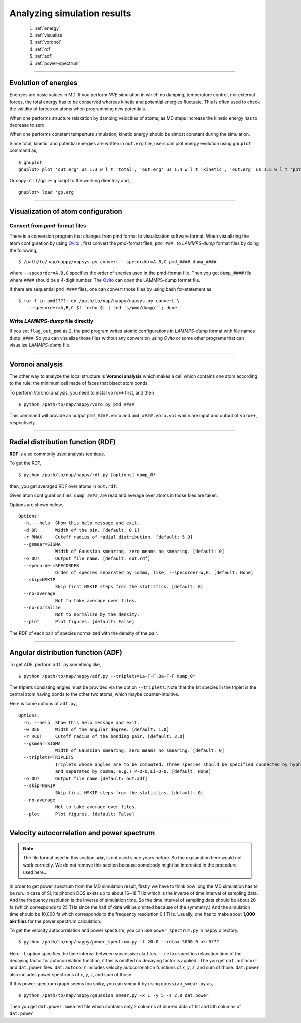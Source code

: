 ==============================
Analyzing simulation results
==============================

  #. :ref:`energy`
  #. :ref:`visualize`
  #. :ref:`voronoi`
  #. :ref:`rdf`
  #. :ref:`adf`
  #. :ref:`power-spectrum`

--------

.. _energy:

Evolution of energies
========================
Energies are basic values in MD.
If you perform *NVE* simulation in which no damping, temperature control, nor external forces,
the total energy has to be conserved whereas kinetic and potential energies fluctuate.
This is often used to check the validity of forces on atoms when programming new potentials.

When one performs structure relaxation by damping velocities of atoms,
as MD steps increase the kinetic energy has to decrease to zero.

When one performs constant temperture simulation, 
kinetic energy should be almost constant during the simulation.

Since total, kinetic, and potential energies are written in ``out.erg`` file,
users can plot energy evolution using ``gnuplot`` command as,
::  

  $ gnuplot
  gnuplot> plot 'out.erg' us 1:3 w l t 'total', 'out.erg' us 1:4 w l t 'kinetic', 'out.erg' us 1:5 w l t 'potential'

Or copy ``util/gp.erg`` script to the working directory and,
::

  gnuplot> load 'gp.erg'

--------

.. _visualize:

Visualization of atom configuration
==============================================

Convert from *pmd*-format files
-----------------------------------

There is a conversion program that changes from pmd format to visualization software format.
When visualizing the atom configuration by using `Ovito <https://www.ovito.org>`_ ,
first convert the *pmd*-format files, ``pmd_###`` , to *LAMMPS-dump* format files by doing the following,
::

  $ /path/to/nap/nappy/napsys.py convert --specorder=A,B,C pmd_#### dump_####

where ``--specorder=A,B,C`` specifies the order of species used in the pmd-format file.
Then you get ``dump_####`` file where ``####`` should be a 4-digit number.
The `Ovito <https://www.ovito.org>`_ can open the LAMMPS-dump format file.

If there are sequential ``pmd_####`` files, one can convert those files by using bash for-statement as
::

  $ for f in pmd????; do /path/to/nap/nappy/napsys.py convert \
      --specorder=A,B,C $f `echo $f | sed 's/pmd/dump/'`; done


Write *LAMMPS-dump* file directly
-------------------------------------
If you set ``flag_out_pmd`` as ``2``, the ``pmd`` program writes atomic configurations in *LAMMPS-dump* format
with file names ``dump_####``.
So you can visualize those files without any conversion using *Ovito* or some other programs that can visualize *LAMMPS-dump* file.


--------

.. _voronoi:

Voronoi analysis
=================
The other way to analyze the local structure is **Voronoi analysis** which makes a cell which contains one atom
according to the rule; the minimum cell made of faces that bisect atom bonds.

To perform Voronoi analysis, you need to instal ``voro++`` first, and then 
::

  $ python /path/to/nap/nappy/voro.py pmd_####

This command will provide an output ``pmd_####.voro`` and ``pmd_####.voro.vol`` which are
input and output of ``voro++``, respectively.



--------

.. _rdf:

Radial distribution function (RDF)
===================================
**RDF** is also commonly used analysis teqnique.

To get the RDF,
::

   $ python /path/to/nap/nappy/rdf.py [options] dump_0*

then, you get averaged RDF over atoms in ``out.rdf``.

Given atom configuration files, ``dump_####``, are read and average over atoms in those files are taken.

Options are shown below,
::

   Options:
     -h, --help  Show this help message and exit.
     -d DR       Width of the bin. [default: 0.1]
     -r RMAX     Cutoff radius of radial distribution. [default: 5.0]
     --gsmear=SIGMA
                 Width of Gaussian smearing, zero means no smearing. [default: 0]
     -o OUT      Output file name. [default: out.rdf]
     --specorder=SPECORDER
                 Order of species separated by comma, like, --specorder=W,H. [default: None]
     --skip=NSKIP 
                 Skip first NSKIP steps from the statistics. [default: 0]
     --no-average
                 Not to take average over files.
     --no-normalize
                 Not to normalize by the density.
     --plot      Plot figures. [default: False]

The RDF of each pair of species normalized with the density of the pair.

.. image:: ./figs/graph_rdf.png

----------------

.. _adf:

Angular distribution function (ADF)
====================================

To get ADF, perform ``adf.py`` something like,
::

   $ python /path/to/nap/nappy/adf.py --triplets=La-F-F,Ba-F-F dump_0*

The triplets consisting angles must be provided via the option ``--triplets``. 
Note that the 1st species in the triplet is the central atom having bonds to the other two atoms, which maybe counter-intuitive.

.. image:: ./figs/graph_adf.png

Here is some options of ``adf.py``,
::

   Options:
     -h, --help  Show this help message and exit.
     -w DEG      Width of the angular degree. [default: 1.0]
     -r RCUT     Cutoff radius of the bonding pair. [default: 3.0]
     --gsmear=SIGMA
                 Width of Gaussian smearing, zero means no smearing. [default: 0]
     --triplets=TRIPLETS
                 Triplets whose angles are to be computed. Three species should be specified connected by hyphen,
                 and separated by comma, e.g.) P-O-O,Li-O-O. [default: None]
     -o OUT      Output file name [default: out.adf]
     --skip=NSKIP 
                 Skip first NSKIP steps from the statistics. [default: 0]
     --no-average
                 Not to take average over files.
     --plot      Plot figures. [default: False]

----------------

.. _power-spectrum:

Velocity autocorrelation and power spectrum
===========================================

.. note::

  The file format used in this section, **akr**, is not used since years before. So the explanation here would not work correctly. We do not remove this section because somebody might be interested in the procedure used here...

In order to get power spectrum from the MD simulation result, firstly we have to think how long the MD simulation has to be run.
In case of Si, its phonon DOS exists up to about 16~18 THz which is the inverse of time interval of sampling data.
And the frequency resolution is the inverse of simulation time.
So the time interval of sampling data should be about 20 fs (which corresponds to 25 THz since the half of data will be omitted because of the symmetry.)
And the simulation time should be 10,000 fs which corresponds to the frequency resolution 0.1 THz.
Usually, one has to make about **1,000 akr files** for the power spectrum calculation.

To get the velocity autocorrelation and power specturm, you can use ``power_spectrum.py`` in ``nappy`` directory.
::

  $ python /path/to/nap/nappy/power_spectrum.py -t 20.0 --relax 5000.0 akr0???

Here ``-t`` option specifies the time interval between successive akr files.
``--relax`` specifies relaxation time of the decaying factor for autocorrelation function, if this is omitted no decaying factor is applied..
The you get ``dat.autocorr`` and ``dat.power`` files.
``dat.autocorr`` includes velocity autocorrelation functions of *x*, *y*, *z*, and sum of those.
``dat.power`` also includes power spectrums of *x*, *y*, *z*, and sum of those.

If this power spectrum graph seems too spiky, you can smear it by using ``gaussian_smear.py`` as,
::

  $ python /path/to/nap/nappy/gaussian_smear.py -x 1 -y 5 -s 2.0 dat.power

Then you get ``dat.power.smeared`` file which contains only 2 columns of blurred data of 1st and 5th columns of ``dat.power``.


